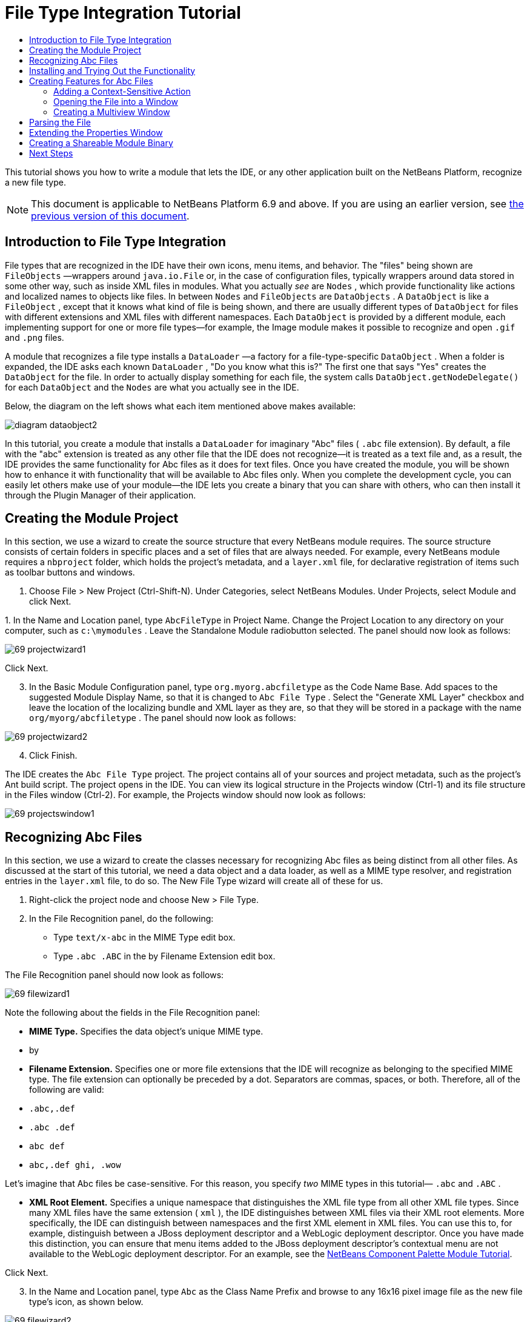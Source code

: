 // 
//     Licensed to the Apache Software Foundation (ASF) under one
//     or more contributor license agreements.  See the NOTICE file
//     distributed with this work for additional information
//     regarding copyright ownership.  The ASF licenses this file
//     to you under the Apache License, Version 2.0 (the
//     "License"); you may not use this file except in compliance
//     with the License.  You may obtain a copy of the License at
// 
//       http://www.apache.org/licenses/LICENSE-2.0
// 
//     Unless required by applicable law or agreed to in writing,
//     software distributed under the License is distributed on an
//     "AS IS" BASIS, WITHOUT WARRANTIES OR CONDITIONS OF ANY
//     KIND, either express or implied.  See the License for the
//     specific language governing permissions and limitations
//     under the License.
//

= File Type Integration Tutorial
:jbake-type: platform-tutorial
:jbake-tags: tutorials 
:jbake-status: published
:syntax: true
:source-highlighter: pygments
:toc: left
:toc-title:
:icons: font
:experimental:
:description: File Type Integration Tutorial - Apache NetBeans
:keywords: Apache NetBeans Platform, Platform Tutorials, File Type Integration Tutorial

This tutorial shows you how to write a module that lets the IDE, or any other application built on the NetBeans Platform, recognize a new file type.

NOTE:  This document is applicable to NetBeans Platform 6.9 and above. If you are using an earlier version, see  link:68/nbm-filetype.html[the previous version of this document].








== Introduction to File Type Integration

File types that are recognized in the IDE have their own icons, menu items, and behavior. The "files" being shown are  ``FileObjects`` —wrappers around  ``java.io.File``  or, in the case of configuration files, typically wrappers around data stored in some other way, such as inside XML files in modules. What you actually _see_ are  ``Nodes`` , which provide functionality like actions and localized names to objects like files. In between  ``Nodes``  and  ``FileObjects``  are  ``DataObjects`` . A  ``DataObject``  is like a  ``FileObject`` , except that it knows what kind of file is being shown, and there are usually different types of  ``DataObject``  for files with different extensions and XML files with different namespaces. Each  ``DataObject``  is provided by a different module, each implementing support for one or more file types—for example, the Image module makes it possible to recognize and open  ``.gif``  and  ``.png``  files.

A module that recognizes a file type installs a  ``DataLoader`` —a factory for a file-type-specific  ``DataObject`` . When a folder is expanded, the IDE asks each known  ``DataLoader`` , "Do you know what this is?" The first one that says "Yes" creates the  ``DataObject``  for the file. In order to actually display something for each file, the system calls  ``DataObject.getNodeDelegate()``  for each  ``DataObject``  and the  ``Nodes``  are what you actually see in the IDE.

Below, the diagram on the left shows what each item mentioned above makes available:


image::images/diagram-dataobject2.png[]

In this tutorial, you create a module that installs a  ``DataLoader``  for imaginary "Abc" files ( ``.abc``  file extension). By default, a file with the "abc" extension is treated as any other file that the IDE does not recognize—it is treated as a text file and, as a result, the IDE provides the same functionality for Abc files as it does for text files. Once you have created the module, you will be shown how to enhance it with functionality that will be available to Abc files only. When you complete the development cycle, you can easily let others make use of your module—the IDE lets you create a binary that you can share with others, who can then install it through the Plugin Manager of their application.


== Creating the Module Project

In this section, we use a wizard to create the source structure that every NetBeans module requires. The source structure consists of certain folders in specific places and a set of files that are always needed. For example, every NetBeans module requires a  ``nbproject``  folder, which holds the project's metadata, and a  ``layer.xml``  file, for declarative registration of items such as toolbar buttons and windows.


[start=1]
1. Choose File > New Project (Ctrl-Shift-N). Under Categories, select NetBeans Modules. Under Projects, select Module and click Next.

[start=2]
1. 
In the Name and Location panel, type  ``AbcFileType``  in Project Name. Change the Project Location to any directory on your computer, such as  ``c:\mymodules`` . Leave the Standalone Module radiobutton selected. The panel should now look as follows:


image::images/69-projectwizard1.png[]

Click Next.


[start=3]
1. In the Basic Module Configuration panel, type  ``org.myorg.abcfiletype``  as the Code Name Base. Add spaces to the suggested Module Display Name, so that it is changed to  ``Abc File Type`` . Select the "Generate XML Layer" checkbox and leave the location of the localizing bundle and XML layer as they are, so that they will be stored in a package with the name  ``org/myorg/abcfiletype`` . The panel should now look as follows:


image::images/69-projectwizard2.png[]


[start=4]
1. Click Finish.

The IDE creates the  ``Abc File Type``  project. The project contains all of your sources and project metadata, such as the project's Ant build script. The project opens in the IDE. You can view its logical structure in the Projects window (Ctrl-1) and its file structure in the Files window (Ctrl-2). For example, the Projects window should now look as follows:


image::images/69-projectswindow1.png[]


== Recognizing Abc Files

In this section, we use a wizard to create the classes necessary for recognizing Abc files as being distinct from all other files. As discussed at the start of this tutorial, we need a data object and a data loader, as well as a MIME type resolver, and registration entries in the  ``layer.xml``  file, to do so. The New File Type wizard will create all of these for us.


[start=1]
1. Right-click the project node and choose New > File Type.

[start=2]
1. In the File Recognition panel, do the following:
* Type  ``text/x-abc``  in the MIME Type edit box.
* Type  ``.abc .ABC``  in the by Filename Extension edit box.

The File Recognition panel should now look as follows:


image::images/69-filewizard1.png[]

Note the following about the fields in the File Recognition panel:

* *MIME Type.* Specifies the data object's unique MIME type.
* by
* *Filename Extension.* Specifies one or more file extensions that the IDE will recognize as belonging to the specified MIME type. The file extension can optionally be preceded by a dot. Separators are commas, spaces, or both. Therefore, all of the following are valid:
*  ``.abc,.def`` 
*  ``.abc .def`` 
*  ``abc def`` 
*  ``abc,.def ghi, .wow`` 

Let's imagine that Abc files be case-sensitive. For this reason, you specify _two_ MIME types in this tutorial— ``.abc``  and  ``.ABC`` .

* *XML Root Element.* Specifies a unique namespace that distinguishes the XML file type from all other XML file types. Since many XML files have the same extension ( ``xml`` ), the IDE distinguishes between XML files via their XML root elements. More specifically, the IDE can distinguish between namespaces and the first XML element in XML files. You can use this to, for example, distinguish between a JBoss deployment descriptor and a WebLogic deployment descriptor. Once you have made this distinction, you can ensure that menu items added to the JBoss deployment descriptor's contextual menu are not available to the WebLogic deployment descriptor. For an example, see the  link:nbm-palette-api2.html[NetBeans Component Palette Module Tutorial].

Click Next.


[start=3]
1. In the Name and Location panel, type  ``Abc``  as the Class Name Prefix and browse to any 16x16 pixel image file as the new file type's icon, as shown below.


image::images/69-filewizard2.png[]

*Note:* You can use any icon of a 16x16 pixel dimension. If you like, you can click on this one and save it locally, and then specify it in the wizard step above: 
image::images/Datasource.gif[]


[start=4]
1. Click Finish.

The Projects window should now look as follows:


image::images/69-projectswindow2.png[]

Each of the newly generated files is briefly introduced:

* *AbcDataObject.java.* Wraps a  ``FileObject`` . DataObjects are produced by DataLoaders. For more information, see  link:https://netbeans.apache.org/wiki/devfaqdataobject[What is a DataObject?].
* *AbcResolver.xml.* Maps the  ``.abc``  and  ``.ABC``  extensions to the MIME type. The  ``AbcDataLoader``  only recognizes the MIME type; it does not know about the file extension. That is the task of the MIME type resolver, which uses  link:https://bits.netbeans.org/dev/javadoc/org-openide-filesystems/org/openide/filesystems/doc-files/resolverDocumentation.html[these] rules to determine whether a file is recognized.
* *AbcTemplate.abc.* Provides the basis of a file template that is registered in the  ``layer.xml``  such that it will be installed in the New File dialog as a new template.
* *AbcDataObjectTest.java.* JUnit test class for the  ``DataObject`` .

In the  ``layer.xml``  file, you should see the following:


[source,xml]
----

<folder name="Loaders">
    <folder name="text">
        <folder name="x-abc">
            <folder name="Actions">
                <file name="org-openide-actions-CopyAction.shadow">
                    <attr name="originalFile" stringvalue="Actions/Edit/org-openide-actions-CopyAction.instance"/>
                    <attr name="position" intvalue="400"/>
                </file>
                <file name="org-openide-actions-CutAction.shadow">
                    <attr name="originalFile" stringvalue="Actions/Edit/org-openide-actions-CutAction.instance"/>
                    <attr name="position" intvalue="300"/>
                </file>
                <file name="org-openide-actions-DeleteAction.shadow">
                    <attr name="originalFile" stringvalue="Actions/Edit/org-openide-actions-DeleteAction.instance"/>
                    <attr name="position" intvalue="600"/>
                </file>
                <file name="org-openide-actions-FileSystemAction.shadow">
                    <attr name="originalFile" stringvalue="Actions/System/org-openide-actions-FileSystemAction.instance"/>
                    <attr name="position" intvalue="1100"/>
                </file>
                <file name="org-openide-actions-OpenAction.shadow">
                    <attr name="originalFile" stringvalue="Actions/System/org-openide-actions-OpenAction.instance"/>
                    <attr name="position" intvalue="100"/>
                </file>
                <file name="org-openide-actions-PropertiesAction.shadow">
                    <attr name="originalFile" stringvalue="Actions/System/org-openide-actions-PropertiesAction.instance"/>
                    <attr name="position" intvalue="1400"/>
                </file>
                <file name="org-openide-actions-RenameAction.shadow">
                    <attr name="originalFile" stringvalue="Actions/System/org-openide-actions-RenameAction.instance"/>
                    <attr name="position" intvalue="700"/>
                </file>
                <file name="org-openide-actions-SaveAsTemplateAction.shadow">
                    <attr name="originalFile" stringvalue="Actions/System/org-openide-actions-SaveAsTemplateAction.instance"/>
                    <attr name="position" intvalue="900"/>
                </file>
                <file name="org-openide-actions-ToolsAction.shadow">
                    <attr name="originalFile" stringvalue="Actions/System/org-openide-actions-ToolsAction.instance"/>
                    <attr name="position" intvalue="1300"/>
                </file>
                <file name="sep-1.instance">
                    <attr name="instanceClass" stringvalue="javax.swing.JSeparator"/>
                    <attr name="position" intvalue="200"/>
                </file>
                <file name="sep-2.instance">
                    <attr name="instanceClass" stringvalue="javax.swing.JSeparator"/>
                    <attr name="position" intvalue="500"/>
                </file>
                <file name="sep-3.instance">
                    <attr name="instanceClass" stringvalue="javax.swing.JSeparator"/>
                    <attr name="position" intvalue="800"/>
                </file>
                <file name="sep-4.instance">
                    <attr name="instanceClass" stringvalue="javax.swing.JSeparator"/>
                    <attr name="position" intvalue="1000"/>
                </file>
                <file name="sep-5.instance">
                    <attr name="instanceClass" stringvalue="javax.swing.JSeparator"/>
                    <attr name="position" intvalue="1200"/>
                </file>
            </folder>
            <folder name="Factories">
                <file name="AbcDataLoader.instance">
                    <attr name="SystemFileSystem.icon" urlvalue="nbresloc:/org/myorg/abcfiletype/Datasource.gif"/>
                    <attr name="dataObjectClass" stringvalue="org.myorg.abcfiletype.AbcDataObject"/>
                    <attr name="instanceCreate" methodvalue="org.openide.loaders.DataLoaderPool.factory"/>
                    <attr name="mimeType" stringvalue="text/x-abc"/>
                </file>
            </folder>
        </folder>
    </folder>
</folder>
<folder name="Services">
    <folder name="MIMEResolver">
        <file name="AbcResolver.xml" url="AbcResolver.xml">
            <attr name="displayName" bundlevalue="org.myorg.abcfiletype.Bundle#Services/MIMEResolver/AbcResolver.xml"/>
        </file>
    </folder>
</folder>
<folder name="Templates">
    <folder name="Other">
        <file name="AbcTemplate.abc" url="AbcTemplate.abc">
            <attr name="displayName" bundlevalue="org.myorg.abcfiletype.Bundle#Templates/Other/AbcTemplate.abc"/>
            <attr name="template" boolvalue="true"/>
        </file>
    </folder>
</folder>
----


== Installing and Trying Out the Functionality

Let's now install the module and then use the basic functionality we've created so far. The IDE uses an Ant build script to build and install your module. The build script is created for you when you create the project.


[start=1]
1. In the Projects window, right-click the  ``Abc File Type``  project and choose Run.

A new instance of the IDE starts, installing your module into itself.


[start=2]
1. Choose Window | Favorites and then browse to the "AbcTemplate.abc" file in your module source structure. Notice that the icon assigned to your file type is shown for your file and that you can open the file in the IDE's text editor:


image::images/69-run-module1.png[]


[start=3]
1. Next, let's use the IDE to create a new file of our template, using the template registered in the module. To get started, use the New Project dialog (Ctrl-Shift-N) to create any kind of application in the IDE.

[start=4]
1. 
Once you have a project, right-click the application node and choose New > Other. In the Other category, a template is available for working with the new file type:


image::images/69-run-module2.png[]

Complete the wizard and you will have created a template that can be used for starting off the user's work with the given file type.

If you want to provide default code via the template, add the code to the  ``AbcTemplate.abc``  file that the New File Type wizard created for you.


== Creating Features for Abc Files

Now that the NetBeans Platform is able to distinguish Abc files from all other types of files, it is time to add features specifically for these types of files. In this section, we add a menu item on the right-click contextual menu of the file's node in the explorer windows, such as in the Projects window, and we enable the file to open into a window, instead of into an editor.


=== Adding a Context-Sensitive Action

In this subsection, we use the New Action wizard to create a Java class that will perform an action for our file type. The wizard will also register the class in the  ``layer.xml``  file such that the user will be able to invoke the action from the right-click contextual menu of the file type's node in an explorer window.


[start=1]
1. Right-click the project node and choose New > Action.

[start=2]
1. 
In the Action Type panel, click Conditionally Enabled. Type  ``org.myorg.abcfiletype.AbcDataObject`` , which is the fully qualified name of the data object generated above by the New File Type wizard, as shown below:


image::images/69-action1.png[]

Click Next.


[start=3]
1. In the GUI Registration panel, select the 'File' category in the Category drop-down list. The Category drop-down list controls where an action is shown in the Keyboard Shortcuts editor in the IDE.

Next, Unselect Global Menu Item and then select File Type Contect Menu Item. In the Content Type drop-down list, select the MIME type you specified above in the New File Type wizard, as shown below:


image::images/69-action2.png[]

Notice that you can set the position of the menu item and that you can separate the menu item from the item before it and after it. Click Next.


[start=4]
1. In the Name and Location panel, type  ``MyAction``  as the Class Name and type  ``My Action``  as the Display Name. Optionally, provide an icon to be displayed.


image::images/69-action3.png[]

Click Finish and  ``MyAction.java``  is added to the  ``org.myorg.abcfiletype``  package.


[start=5]
1. In the Source Editor, add some code to the action's  ``actionPerformed``  method:

[source,java]
----

@Override
public void actionPerformed(ActionEvent ev) {
   FileObject f = context.getPrimaryFile();
   String displayName = FileUtil.getFileDisplayName(f);
   String msg = "I am " + displayName + ". Hear me roar!";
   NotifyDescriptor nd = new NotifyDescriptor.Message(msg);
   DialogDisplayer.getDefault().notify(nd);
}
----

Press Ctrl-Shift-I. The IDE automatically adds import statements to the top of the class.

Some code is still underlined in red, to indicate that not all of the required packages are on the classpath. Right-click the project node, choose Properties, and click Libraries in the Project Properties dialog box. Click add at the top of the Libraries pane and add the Dialogs API.

In the  ``MyAction.java``  class, press Ctrl-Shift-I again. The red underlining disappears because the IDE finds the required packages in the Dialogs API.

The code should now be as follows:


[source,java]
----

import java.awt.event.ActionListener;
import java.awt.event.ActionEvent;
import org.openide.DialogDisplayer;
import org.openide.NotifyDescriptor;
import org.openide.filesystems.FileObject;
import org.openide.filesystems.FileUtil;

public final class MyAction implements ActionListener {

    private final AbcDataObject context;

    public MyAction(AbcDataObject context) {
        this.context = context;
    }

    public void actionPerformed(ActionEvent ev) {
        FileObject f = context.getPrimaryFile();
        String displayName = FileUtil.getFileDisplayName(f);
        String msg = "I am " + displayName + ". Hear me roar!";
        NotifyDescriptor nd = new NotifyDescriptor.Message(msg);
        DialogDisplayer.getDefault().notify(nd);
    }

}
----


[start=6]
1. Open the  ``layer.xml``  file and notice that your Action has been registered in the "Loaders" folder, as follows:


[source,xml]
----

...
...
...
  <folder name="Loaders">
        <folder name="text">
            <folder name="x-abc">
                <folder name="Actions">
                    *<file name="org-myorg-abcfiletype-MyAction.shadow">
                        <attr name="originalFile" stringvalue="Actions/File/org-myorg-abcfiletype-MyAction.instance"/>
                        <attr name="position" intvalue="0"/>
                    </file>*
                    <file name="org-openide-actions-CopyAction.shadow">
                        <attr name="originalFile" stringvalue="Actions/Edit/org-openide-actions-CopyAction.instance"/>
                        <attr name="position" intvalue="400"/>
                    </file>
                    <file name="org-openide-actions-CutAction.shadow">
                        <attr name="originalFile" stringvalue="Actions/Edit/org-openide-actions-CutAction.instance"/>
                        <attr name="position" intvalue="300"/>
                    </file>
                    <file name="org-openide-actions-DeleteAction.shadow">
                        <attr name="originalFile" stringvalue="Actions/Edit/org-openide-actions-DeleteAction.instance"/>
                        <attr name="position" intvalue="600"/>
                    </file>
                    <file name="org-openide-actions-FileSystemAction.shadow">
                        <attr name="originalFile" stringvalue="Actions/System/org-openide-actions-FileSystemAction.instance"/>
                        <attr name="position" intvalue="1100"/>
                    </file>
                    <file name="org-openide-actions-OpenAction.shadow">
                        <attr name="originalFile" stringvalue="Actions/System/org-openide-actions-OpenAction.instance"/>
                        <attr name="position" intvalue="100"/>
                    </file>
                    ...
                    ...
                    ...
----

Notice that the "org-openide-actions-OpenAction.shadow" file is registered at position 100, while your new Action is registered at position 0. The Action in the first position is the Action known as the "default Action" and will be invoked when the file is created. Rather than invoking your new Action, it makes more sense to invoke the Open Action instead, whenever the file is created. Therefore, change the position in "org-openide-actions-OpenAction.shadow" to 0 and change your own Action's position to 100.


[start=7]
1. Run the module again, as you did in the previous section.

[start=8]
1. 
Create an Abc file, using the template shown in the previous section, and right-click the file's node in one of the explorer views, such as in the Projects window or Favorites window.

Notice that the Abc file has the icon you assigned to it in its module and that the list of actions defined in its  ``layer.xml``  file is available from the right-click contextual menu:


image::images/69-dummytemplate.png[]


[start=9]
1. Choose the new menu item, the Abc file's name and location are shown:


image::images/69-information.png[]

You now know how to create a new context-sensitive action that appears in the context menu of a file of the given type, in the Projects window, Files window or the Favorites window.


=== Opening the File into a Window

By default, when the user opens a file of the type that we have defined in this tutorial, the file will open into a text editor. However, it's more likely that you may want to create a custom editor. Some custom editors are for text editing, while others provide a visual representation of the underlying file. In the latter case, you want to let the user drag and drop widgets onto the visual representation of the underlying file. The first step in creating such a user interface is to let the user open the file into a window. This subsection shows you how to do that and points you to a tutorial you can follow for extending the window to include widgets from the NetBeans Visual Library.


[start=1]
1. Right-click the project node and choose New > Window Component. Set "editor" for Window Position and "Open on Application Start", as shown below:


image::images/69-topc-1.png[]


[start=2]
1. Click Next and type "Abc" as the Class Name Prefix:


image::images/69-topc-2.png[]

Click Finish.


[start=3]
1. Change the  ``DataObject``  to use  `` link:http://bits.netbeans.org/dev/javadoc/org-openide-loaders/org/openide/loaders/OpenSupport.html[OpenSupport]``  instead of DataEditorSupport, by changing the  ``DataObject's``  constructor as follows:

[source,java]
----

public AbcDataObject(FileObject pf, MultiFileLoader loader)
        throws DataObjectExistsException, IOException {

    super(pf, loader);
    CookieSet cookies = getCookieSet();
    *//cookies.add((Node.Cookie) DataEditorSupport.create(this, getPrimaryEntry(), cookies));
    cookies.add((Node.Cookie) new AbcOpenSupport(getPrimaryEntry()));*
              
}
----


[start=4]
1. Create the  `` link:http://bits.netbeans.org/dev/javadoc/org-openide-loaders/org/openide/loaders/OpenSupport.html[OpenSupport]``  class:

[source,java]
----

class AbcOpenSupport extends OpenSupport implements OpenCookie, CloseCookie {

    public AbcOpenSupport(AbcDataObject.Entry entry) {
        super(entry);
    }

    protected CloneableTopComponent createCloneableTopComponent() {
        AbcDataObject dobj = (AbcDataObject) entry.getDataObject();
        AbcTopComponent tc = new AbcTopComponent();
        tc.setDisplayName(dobj.getName());
        return tc;
    }
 
}
----

Tweak the TopComponent to extend CloneableTopComponent, instead of TopComponent.

Run the module again and then, when an Abc file is opened, the  ``OpenSupport``  class handles the opening, such that it opens the file into the  ``TopComponent``  instead of the basic editor that  ``DataEditorSupport``  provides:


image::images/69-topc-3.png[]

The  link:https://netbeans.apache.org/tutorials/nbm-visual_library.html[NetBeans Visual Library Tutorial] provides an example of what you can do to develop the TopComponent further such that it will visually display the content of a file that corresponds to the file type defined in this tutorial.



=== Creating a Multiview Window

Now that we are able to open a file into a window, let's make the window more interesting. We'll create a multiview window. The first tab of a multiview window is typically used to display a visual representation of the file, while the second tab typically shows the source view. More than two tabs can also be provided, each tab providing further levels of detail about the opened file.


[start=1]
1. Right-click the project node and choose Properties. In the Project Properties dialog, choose Libraries, and click Add. Set a dependency on " link:http://bits.netbeans.org/dev/javadoc/org-netbeans-core-multiview/overview-summary.html[MultiView Windows]". Click OK and then click OK again to exit the Project Properties dialog.

[start=2]
1. For each tab that you want to create in the multiview window, create a class that implements  `` link:http://bits.netbeans.org/dev/javadoc/org-netbeans-core-multiview/org/netbeans/core/spi/multiview/MultiViewDescription.html[MultiViewDescription]``  and  ``Serializable`` .

For purposes of this tutorial, start by creating a class called  ``AbcMultiviewDescription1`` , implementing the specified classes:


[source,java]
----

public class AbcMultiviewDescription1 implements MultiViewDescription, Serializable {

    public int getPersistenceType() {
        throw new UnsupportedOperationException("Not supported yet.");
    }

    public String getDisplayName() {
        throw new UnsupportedOperationException("Not supported yet.");
    }

    public Image getIcon() {
        throw new UnsupportedOperationException("Not supported yet.");
    }

    public HelpCtx getHelpCtx() {
        throw new UnsupportedOperationException("Not supported yet.");
    }

    public String preferredID() {
        throw new UnsupportedOperationException("Not supported yet.");
    }

    public MultiViewElement createElement() {
        throw new UnsupportedOperationException("Not supported yet.");
    }

}
----

In the  ``AbcMultiviewDescription1``  class above, the method  ``createElement()``  returns a MultiViewElement. What you want to return here is your  ``TopComponent`` , which we will do in the next step.


[start=3]
1. Rewrite the class signature of the  ``TopComponent`` . To provide a multiview element for the description in the previous step, we need to implement  `` link:http://bits.netbeans.org/dev/javadoc/org-netbeans-core-multiview/org/netbeans/core/spi/multiview/MultiViewElement.html[MultiViewElement]`` :

[source,java]
----

public final class AbcTopComponent extends CloneableTopComponent implements MultiViewElement {
----


[start=4]
1. In the  ``TopComponent`` , you now need to delete (or comment out) the methods  ``findInstance()`` ,  ``getPersistenceType()`` ,  ``writeProperties()`` ,  ``readProperties()`` , ,  ``readPropertiesImpl()``  and  ``preferredID()``  because these methods are handled by the  ``MultiViewElement`` . Also remove the @ConvertAsProperties annotation at the top of the TopComponent, since serialization will also need to be handled via the  ``MultiViewElement``  implementation.

Don't worry about any remaining red underline markings; these will be resolved in the next step in this tutorial.


[start=5]
1. For the moment, provide very simple implementations of each of the required methods. Start by defining a new  ``JToolbar``  at the top of the  ``TopComponent``  class:

[source,java]
----

private JToolBar toolbar = new JToolBar();
----

Next, implement the methods as follows, in the  ``TopComponent`` :


[source,java]
----

    public JComponent getVisualRepresentation() {
        return this;
    }

    public JComponent getToolbarRepresentation() {
        return toolbar;
    }

    public void setMultiViewCallback(MultiViewElementCallback arg0) {
    }

    public CloseOperationState canCloseElement() {
        return null;
    }

    public Action[] getActions() {
        return new Action[]{};
    }

    public Lookup getLookup() {
        return Lookups.singleton(this);
    }

    public void componentShowing() {
    }

    public void componentHidden() {
    }

    public void componentActivated() {
    }

    public void componentDeactivated() {
    }

    public UndoRedo getUndoRedo() {
        return UndoRedo.NONE;
    }
----


[start=6]
1. Now you can redefine the  ``AbcMultiviewDescription1``  as follows:

[source,java]
----

public class AbcMultiviewDescription1 implements MultiViewDescription, Serializable {

    public int getPersistenceType() {
        return TopComponent.PERSISTENCE_ALWAYS;
    }

    public String getDisplayName() {
        return "Tab 1";
    }

    public Image getIcon() {
        return ImageUtilities.loadImage("/org/myorg/abcfiletype/Datasource.gif");
    }

    public HelpCtx getHelpCtx() {
        return null;
    }

    public String preferredID() {
       return "AbcMultiviewDescription1";
    }

    public MultiViewElement createElement() {
        return new AbcTopComponent();
    }

}
----


[start=7]
1. Change the  ``createCloneableTopComponent``  method in the  ``OpenSupport``  class to open your  ``TopComponent``  via the  ``MultiViewDescription``  class you created above:

[source,java]
----

protected CloneableTopComponent createCloneableTopComponent() {

    // Create an array of multiview descriptors:
    AbcMultiviewDescription1 firstTab = new AbcMultiviewDescription1();
    MultiViewDescription[] descriptionArray = { firstTab };

    // Create the multiview window:
    CloneableTopComponent tc = MultiViewFactory.createCloneableMultiView(descriptionArray, firstTab,  null);
    tc.setDisplayName(entry.getDataObject().getName());
    return tc;

}
----

The second argument in  ``MultiViewFactory.createCloneableMultiView``  determines which of the tabs is open by default. Here it is  ``firstTab`` , the tab defined by  ``AbcMultiViewDescription1`` .


[start=8]
1. Install and open the file again. Now you have a multiview window with one tab:


image::images/69-mvdeployed.png[]

You now have a single tab in a multiview window. For each additional tab, create a new  ``MultiviewDescription``  class, with a new  ``TopComponent`` , and then instantiate the  ``MultiViewDescription``  class in the  ``OpenSupport``  extension class, as shown above.


== Parsing the File

A  ``DataObject``  is like a  ``FileObject`` , except that it knows what kind of file is being shown. The "New File Type" wizard created a  ``DataObject``  for our file type, so let's now use it to parse the underlying file and expose its content as new nodes in the explorer views, e.g., the Projects window, Files window, and the Favorites window.

For background to this section and complete details on support for nodes on the NetBeans Platform, see  link:https://netbeans.apache.org/tutorials/nbm-nodesapi2.html[NetBeans Nodes API Tutorial].


[start=1]
1. Open the  ``AbcDataObject``  class and notice this method:

[source,java]
----

@Override
protected Node createNodeDelegate() {
    return new DataNode(this, Children.LEAF, getLookup());
}
----

The method above provides a default Node for the underlying file. The default Node has no child nodes, which is evident by the "Children.LEAF" parameter that you see above.

Instead of passing in "Children.LEAF", use the  ``ChildFactory``  class to create new child nodes of our Node class:


[source,java]
----

@Override
protected Node createNodeDelegate() {
    return new DataNode(
            this,
            *Children.create(new AbcChildFactory(this), true),*
            getLookup());
}
----


[start=2]
1. Define the  ``ChildFactory``  as follows:

[source,java]
----

private static class AbcChildFactory extends ChildFactory<String> {

    private final AbcDataObject dObj;

    public AbcChildFactory(AbcDataObject dObj) {
        this.dObj = dObj;
    }

    @Override
    protected boolean createKeys(List list) {
        FileObject fObj = dObj.getPrimaryFile();
        try {
            List<String> dObjContent = fObj.asLines();
            list.addAll(dObjContent);
        } catch (IOException ex) {
            Exceptions.printStackTrace(ex);
        }
        return true;
    }

    @Override
    protected Node createNodeForKey(String key) {
        Node childNode = new AbstractNode(Children.LEAF);
        childNode.setDisplayName(key);
        return childNode;
    }

}
----


[start=3]
1. In your module, open  ``AbcTemplate.abc``  and enter the following text, or something like it, i.e., add several lines of text to your template file:

[source,java]
----

hello
world
how are things
today
----


[start=4]
1. Run the module again and then notice that you can expand the template file:


image::images/69-parse.png[]


== Extending the Properties Window

Our Node now has child Nodes. In this section, we also assign properties to our Node. The properties are displayed in the Properties window.

For background to this section and complete details on support for properties on the NetBeans Platform, see  link:https://netbeans.apache.org/tutorials/nbm-property-editors.html[NetBeans Property Editor Tutorial].

By default, the following properties are shown in the Properties window for our new file:


image::images/69-props-1.png[]

We will now change the default properties to show a custom property instead.


[start=1]
1. Open the  ``AbcDataObject``  class and change the  ``createNodeDelegate``  method so that our own  ``AbcNode``  will be created instead of the generic  ``DataNode`` :

[source,java]
----

@Override
protected Node createNodeDelegate() {
    return new *AbcNode*(
            this,
            Children.create(new AbcChildFactory(this), true),
            getLookup());
}
----

The  ``AbcNode``  does not exist yet, you will create it in the next step.


[start=2]
1. Define the  ``AbcNode``  as follows:

[source,java]
----

class AbcNode extends DataNode {

    public AbcNode(AbcDataObject aThis, Children kids, Lookup lookup) {
        super(aThis, kids, lookup);
    }

    @Override
    protected Sheet createSheet() {
        Sheet sheet = super.createSheet();
        Sheet.Set set = Sheet.createPropertiesSet();
        sheet.put(set);
        set.put(new LineCountProperty(this));
        return sheet;
    }

    private static class LineCountProperty extends ReadOnly<Integer> {

        private final AbcNode node;

        public LineCountProperty(AbcNode node) {
            super("lineCount", Integer.class, "Line Count", "Number of Lines");
            this.node = node;
        }

        @Override
        public Integer getValue() throws IllegalAccessException, InvocationTargetException {
            int lineCount = 0;
            DataObject abcDobj = node.getDataObject();
            FileObject abcFo = abcDobj.getPrimaryFile();
            try {
                lineCount = abcFo.asLines().size();
            } catch (IOException ex) {
                Exceptions.printStackTrace(ex);
            }
            return lineCount;
        }

    }

}
----


[start=3]
1. Run the module again, open the Properties window, and notice your property is displayed:


image::images/69-props-2.png[]


== Creating a Shareable Module Binary

Now that the module is complete, you can let others use it. To do so, you need to create a binary "NBM" (NetBeans module) file and distribute it.


[start=1]
1. In the Projects window, right-click the  ``Abc File Type``  project and choose Create NBM.

The NBM file is created and you can view it in the Files window (Ctrl-2):


image::images/69-shareable-nbm.png[]


[start=2]
1. Make it available to others via, for example, the  link:http://plugins.netbeans.org/PluginPortal/[NetBeans Plugin Portal]. The recipient should use the Plugin Manager (Tools > Plugins) to install it.

link:http://netbeans.apache.org/community/mailing-lists.html[Send Us Your Feedback]


== Next Steps

For more information about creating and developing NetBeans modules, see the following resources:

*  link:https://netbeans.apache.org/platform/index.html[NetBeans Platform Homepage]
*  link:https://bits.netbeans.org/dev/javadoc/[NetBeans API List (Current Development Version)]
*  link:https://netbeans.apache.org/kb/docs/platform.html[Other Related Tutorials]
